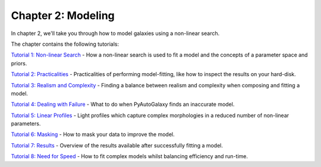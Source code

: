 Chapter 2: Modeling
===================

In chapter 2, we'll take you through how to model galaxies using a non-linear search.

The chapter contains the following tutorials:

`Tutorial 1: Non-linear Search <https://mybinder.org/v2/gh/Jammy2211/autogalaxy_workspace/release?filepath=notebooks/howtogalaxy/chapter_2_modeling/tutorial_1_non_linear_search.ipynb>`_
- How a non-linear search is used to fit a model and the concepts of a parameter space and priors.

`Tutorial 2: Practicalities <https://mybinder.org/v2/gh/Jammy2211/autogalaxy_workspace/release?filepath=notebooks/howtogalaxy/chapter_2_modeling/tutorial_2_practicalities.ipynb>`_
- Practicalities of performing model-fitting, like how to inspect the results on your hard-disk.

`Tutorial 3: Realism and Complexity <https://mybinder.org/v2/gh/Jammy2211/autogalaxy_workspace/release?filepath=notebooks/howtogalaxy/chapter_2_modeling/tutorial_3_realism_and_complexity.ipynb>`_
- Finding a balance between realism and complexity when composing and fitting a model.

`Tutorial 4: Dealing with Failure <https://mybinder.org/v2/gh/Jammy2211/autogalaxy_workspace/release?filepath=notebooks/howtogalaxy/chapter_2_modeling/tutorial_4_dealing_with_failure.ipynb>`_
- What to do when PyAutoGalaxy finds an inaccurate model.

`Tutorial 5: Linear Profiles <https://mybinder.org/v2/gh/Jammy2211/autogalaxy_workspace/release?filepath=notebooks/howtogalaxy/chapter_2_modeling/tutorial_5_linear_profiles.ipynb>`_
- Light profiles which capture complex morphologies in a reduced number of non-linear parameters.

`Tutorial 6: Masking <https://mybinder.org/v2/gh/Jammy2211/autogalaxy_workspace/release?filepath=notebooks/howtogalaxy/chapter_2_modeling/tutorial_6_masking.ipynb>`_
- How to mask your data to improve the model.

`Tutorial 7: Results <https://mybinder.org/v2/gh/Jammy2211/autogalaxy_workspace/release?filepath=notebooks/howtogalaxy/chapter_2_modeling/tutorial_7_results.ipynb>`_
- Overview of the results available after successfully fitting a model.

`Tutorial 8: Need for Speed <https://mybinder.org/v2/gh/Jammy2211/autogalaxy_workspace/release?filepath=notebooks/howtogalaxy/chapter_2_modeling/tutorial_8_need_for_speed.ipynb>`_
- How to fit complex models whilst balancing efficiency and run-time.

